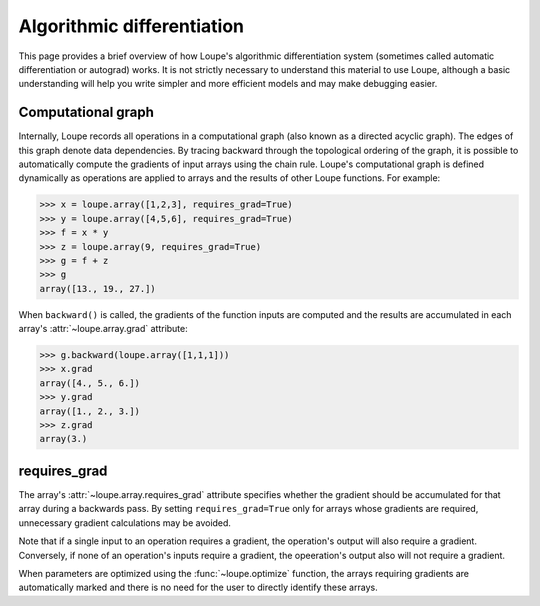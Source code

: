 .. _autograd:

***************************
Algorithmic differentiation
***************************

This page provides a brief overview of how Loupe's algorithmic differentiation
system (sometimes called automatic differentiation or autograd) works. It is 
not strictly necessary to understand this material to use Loupe, although a 
basic understanding will help you write simpler and more efficient models and 
may make debugging easier. 

Computational graph
===================
Internally, Loupe records all operations in a computational graph (also known
as a directed acyclic graph). The edges of this graph denote data 
dependencies. By tracing backward through the topological ordering of the 
graph, it is possible to automatically compute the gradients of input arrays
using the chain rule. Loupe's computational graph is defined dynamically as 
operations are applied to arrays and the results of other Loupe functions. For
example:

.. image:: /_static/img/graph_forward.png
    :align: center
    :width: 500 px

.. code:: pycon

    >>> x = loupe.array([1,2,3], requires_grad=True)
    >>> y = loupe.array([4,5,6], requires_grad=True)
    >>> f = x * y
    >>> z = loupe.array(9, requires_grad=True)
    >>> g = f + z
    >>> g
    array([13., 19., 27.])

When ``backward()`` is called, the gradients of the function inputs are 
computed and the results are accumulated in each array's 
:attr:`~loupe.array.grad` attribute:

.. image:: /_static/img/graph_backward.png
    :align: center
    :width: 500 px

.. code:: pycon

    >>> g.backward(loupe.array([1,1,1]))
    >>> x.grad
    array([4., 5., 6.])
    >>> y.grad
    array([1., 2., 3.])
    >>> z.grad
    array(3.)

requires_grad
=============
The array's :attr:`~loupe.array.requires_grad` attribute specifies whether the
gradient should be accumulated for that array during a backwards pass. By 
setting ``requires_grad=True`` only for arrays whose gradients are required, 
unnecessary gradient calculations may be avoided. 

Note that if a single input to an operation requires a gradient, the 
operation's output will also require a gradient. Conversely, if none of an
operation's inputs require a gradient, the opeeration's output also will not
require a gradient. 

When parameters are optimized using the :func:`~loupe.optimize` function, the
arrays requiring gradients are automatically marked and there is no need for 
the user to directly identify these arrays.
